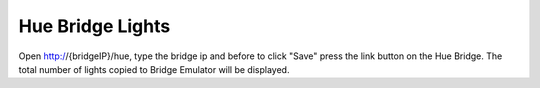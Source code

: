 Hue Bridge Lights
#################

Open http://{bridgeIP}/hue, type the bridge ip and before to click "Save" press the link button on the Hue Bridge.
The total number of lights copied to Bridge Emulator will be displayed.
